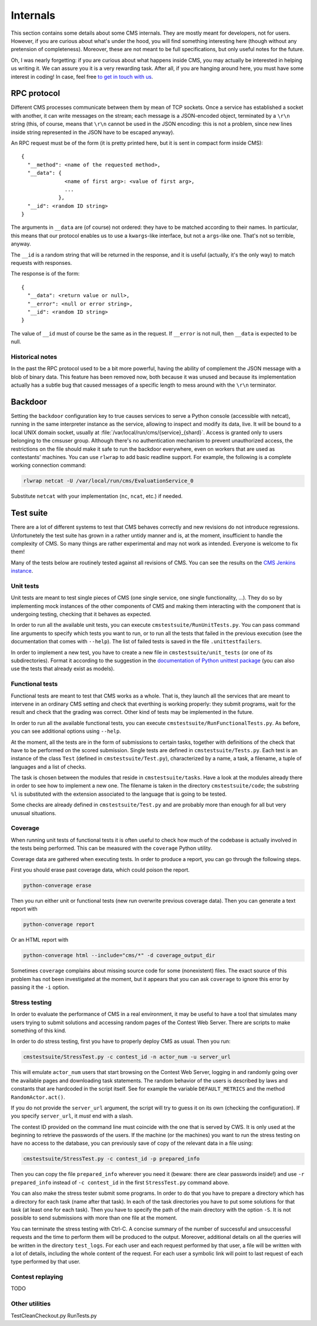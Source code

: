 Internals
*********

This section contains some details about some CMS internals. They are
mostly meant for developers, not for users. However, if you are curious
about what's under the hood, you will find something interesting here
(though without any pretension of completeness). Moreover, these are
not meant to be full specifications, but only useful notes for the
future.

Oh, I was nearly forgetting: if you are curious about what happens
inside CMS, you may actually be interested in helping us writing
it. We can assure you it is a very rewarding task. After all, if you
are hanging around here, you must have some interest in coding! In
case, feel free `to get in touch with us
<http://cms-dev.github.io/>`_.

RPC protocol
============

Different CMS processes communicate between them by mean of TCP
sockets. Once a service has established a socket with another, it can
write messages on the stream; each message is a JSON-encoded object,
terminated by a ``\r\n`` string (this, of course, means that ``\r\n``
cannot be used in the JSON encoding: this is not a problem, since new
lines inside string represented in the JSON have to be escaped
anyway).

An RPC request must be of the form (it is pretty printed here, but it
is sent in compact form inside CMS)::

  {
    "__method": <name of the requested method>,
    "__data": {
                <name of first arg>: <value of first arg>,
                ...
              },
    "__id": <random ID string>
  }

The arguments in ``__data`` are (of course) not ordered: they have to
be matched according to their names. In particular, this means that
our protocol enables us to use a ``kwargs``-like interface, but not a
``args``-like one. That's not so terrible, anyway.

The ``__id`` is a random string that will be returned in the response,
and it is useful (actually, it's the only way) to match requests with
responses.

The response is of the form::

  {
    "__data": <return value or null>,
    "__error": <null or error string>,
    "__id": <random ID string>
  }

The value of ``__id`` must of course be the same as in the request.
If ``__error`` is not null, then ``__data`` is expected to be null.

Historical notes
----------------

In the past the RPC protocol used to be a bit more powerful, having
the ability of complement the JSON message with a blob of binary
data. This feature has been removed now, both because it was unused
and because its implementation actually has a subtle bug that caused
messages of a specific length to mess around with the ``\r\n``
terminator.

Backdoor
========

Setting the ``backdoor`` configuration key to true causes services to
serve a Python console (accessible with netcat), running in the same
interpreter instance as the service, allowing to inspect and modify its
data, live. It will be bound to a local UNIX domain socket, usually at
:file:`/var/local/run/cms/{service}_{shard}`. Access is granted only to
users belonging to the cmsuser group.
Although there's no authentication mechanism to prevent unauthorized
access, the restrictions on the file should make it safe to run the
backdoor everywhere, even on workers that are used as contestants'
machines.
You can use ``rlwrap`` to add basic readline support. For example, the
following is a complete working connection command:

.. sourcecode:: bash

    rlwrap netcat -U /var/local/run/cms/EvaluationService_0

Substitute ``netcat`` with your implementation (``nc``, ``ncat``, etc.)
if needed.

Test suite
==========

There are a lot of different systems to test that CMS behaves
correctly and new revisions do not introduce
regressions. Unfortunetely the test suite has grown in a rather untidy
manner and is, at the moment, insufficient to handle the complexity of
CMS. So many things are rather experimental and may not work as
intended. Everyone is welcome to fix them!

Many of the tests below are routinely tested against all revisions of
CMS. You can see the results on the `CMS Jenkins instance`_.

.. _CMS Jenkins instance: http://cms.di.unipi.it/jenkins/

Unit tests
----------

Unit tests are meant to test single pieces of CMS (one single service,
one single functionality, ...). They do so by implementing mock
instances of the other components of CMS and making them interacting
with the component that is undergoing testing, checking that it
behaves as expected.

In order to run all the available unit tests, you can execute
``cmstestsuite/RunUnitTests.py``. You can pass command line arguments
to specify which tests you want to run, or to run all the tests that
failed in the previous execution (see the documentation that comes
with ``--help``). The list of failed tests is saved in the file
``.unittestfailers``.

In order to implement a new test, you have to create a new file in
``cmstestsuite/unit_tests`` (or one of its subdirectories). Format it
according to the suggestion in the `documentation of Python unittest
package`_ (you can also use the tests that already exist as models).

.. _documentation of Python unittest package: https://docs.python.org/2/library/unittest.html

Functional tests
----------------

Functional tests are meant to test that CMS works as a whole. That is,
they launch all the services that are meant to intervene in an
ordinary CMS setting and check that everthing is working properly:
they submit programs, wait for the result and check that the grading
was correct. Other kind of tests may be implemented in the future.

In order to run all the available functional tests, you can execute
``cmstestsuite/RunFunctionalTests.py``. As before, you can see
additional options using ``--help``.

At the moment, all the tests are in the form of submissions to certain
tasks, together with definitions of the check that have to be
performed on the scored submission. Single tests are defined in
``cmstestsuite/Tests.py``. Each test is an instance of the class
``Test`` (defined in ``cmstestsuite/Test.py``), characterized by a
name, a task, a filename, a tuple of languages and a list of checks.

The task is chosen between the modules that reside in
``cmstestsuite/tasks``. Have a look at the modules already there in
order to see how to implement a new one. The filename is taken in the
directory ``cmstestsuite/code``; the substring ``%l`` is substituted
with the extension associated to the language that is going to be
tested.

Some checks are already defined in ``cmstestsuite/Test.py`` and are
probably more than enough for all but very unusual situations.

Coverage
--------

When running unit tests of functional tests it is often useful to
check how much of the codebase is actually involved in the tests being
performed. This can be measured with the ``coverage`` Python utility.

Coverage data are gathered when executing tests. In order to produce a
report, you can go through the following steps.

First you should erase past coverage data, which could poison the
report.

.. sourcecode:: bash

    python-converage erase

Then you run either unit or functional tests (new run overwrite
previous coverage data). Then you can generate a text report with

.. sourcecode:: bash

    python-converage report

Or an HTML report with

.. sourcecode:: bash

    python-converage html --include="cms/*" -d coverage_output_dir

Sometimes ``coverage`` complains about missing source code for some
(nonexistent) files. The exact source of this problem has not been
investigated at the moment, but it appears that you can ask
``coverage`` to ignore this error by passing it the ``-i`` option.

Stress testing
--------------

In order to evaluate the performance of CMS in a real environment, it
may be useful to have a tool that simulates many users trying to
submit solutions and accessing random pages of the Contest Web
Server. There are scripts to make something of this kind.

In order to do stress testing, first you have to properly deploy CMS
as usual. Then you run:

.. sourcecode:: bash

    cmstestsuite/StressTest.py -c contest_id -n actor_num -u server_url

This will emulate ``actor_num`` users that start browsing on the
Contest Web Server, logging in and randomly going over the available
pages and downloading task statements. The random behavior of the
users is described by laws and constants that are hardcoded in the
script itself. See for example the variable ``DEFAULT_METRICS`` and
the method ``RandomActor.act()``.

If you do not provide the ``server_url`` argument, the script will try
to guess it on its own (checking the configuration). If you specify
``server_url``, it `must` end with a slash.

The contest ID provided on the command line must coincide with the one
that is served by CWS. It is only used at the beginning to retrieve
the passwords of the users. If the machine (or the machines) you want
to run the stress testing on have no access to the database, you can
previously save of copy of the relevant data in a file using:

.. sourcecode:: bash

    cmstestsuite/StressTest.py -c contest_id -p prepared_info

Then you can copy the file ``prepared_info`` wherever you need it
(beware: there are clear passwords inside!) and use ``-r
prepared_info`` instead of ``-c contest_id`` in the first
``StressTest.py`` command above.

You can also make the stress tester submit some programs. In order to
do that you have to prepare a directory which has a directory for each
task (name after that task). In each of the task directories you have
to put some solutions for that task (at least one for each task). Then
you have to specify the path of the main directory with the option
``-S``. It is not possible to send submissions with more than one file
at the moment.

You can terminate the stress testing with Ctrl-C. A concise summary of
the number of successful and unsuccessful requests and the time to
perform them will be produced to the output. Moreover, additional
details on all the queries will be written in the directory
``test_logs``. For each user and each request performed by that user,
a file will be written with a lot of details, including the whole
content of the request. For each user a symbolic link will point to
last request of each type performed by that user.

Contest replaying
-----------------

TODO

Other utilities
---------------

TestCleanCheckout.py
RunTests.py
